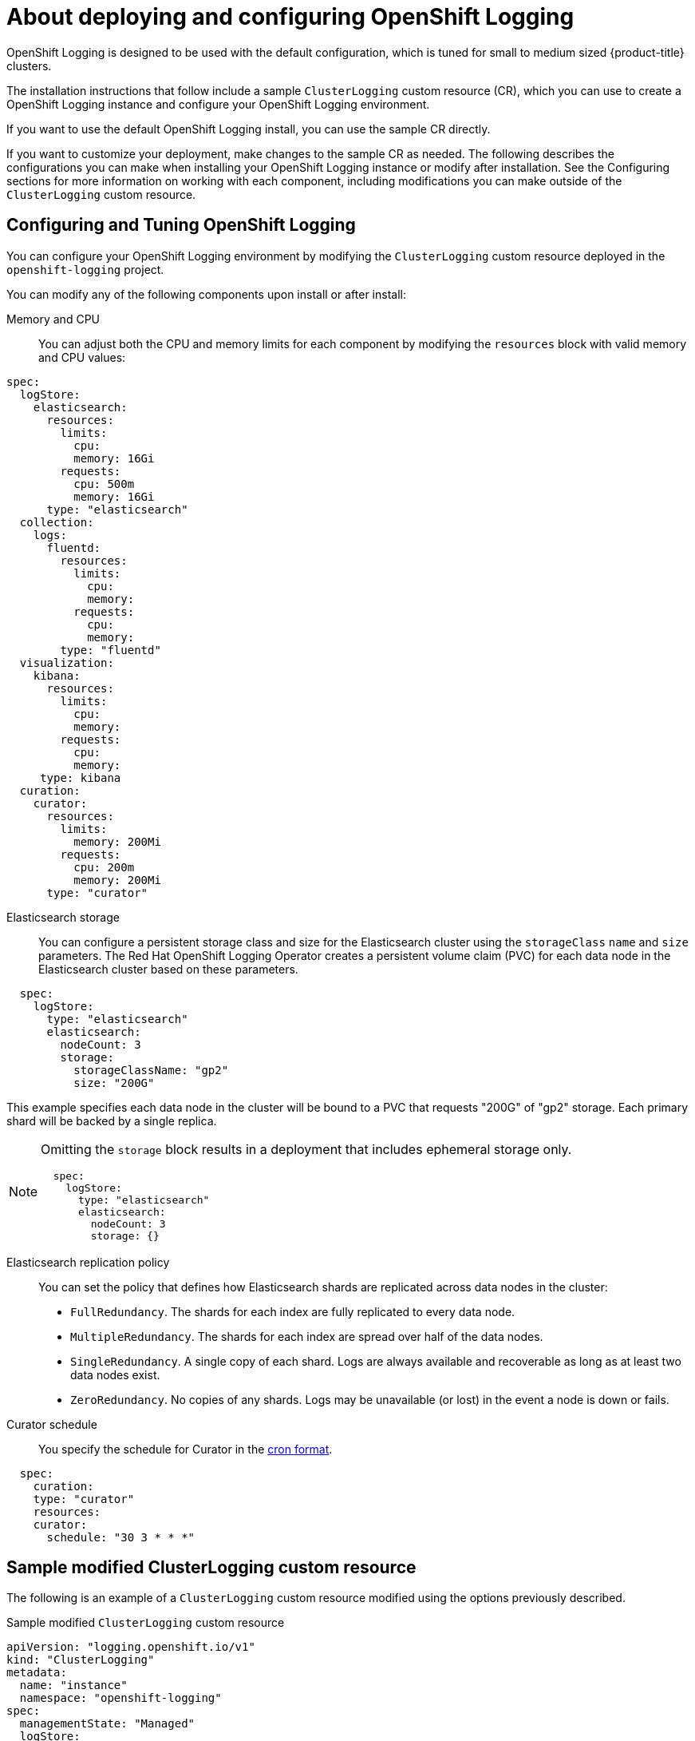 // Module included in the following assemblies:
//
// * logging/cluster-logging-deploying-about.adoc

[id="cluster-logging-deploying-about_{context}"]
= About deploying and configuring OpenShift Logging

OpenShift Logging is designed to be used with the default configuration, which is tuned for small to medium sized {product-title} clusters.

The installation instructions that follow include a sample `ClusterLogging` custom resource (CR), which you can use to create a OpenShift Logging instance
and configure your OpenShift Logging environment.

If you want to use the default OpenShift Logging install, you can use the sample CR directly.

If you want to customize your deployment, make changes to the sample CR as needed. The following describes the configurations you can make when installing your OpenShift Logging instance or modify after installation. See the Configuring sections for more information on working with each component, including modifications you can make outside of the `ClusterLogging` custom resource.

[id="cluster-logging-deploy-about-config_{context}"]
== Configuring and Tuning OpenShift Logging

You can configure your OpenShift Logging environment by modifying the `ClusterLogging` custom resource deployed
in the `openshift-logging` project.

You can modify any of the following components upon install or after install:

Memory and CPU::
You can adjust both the CPU and memory limits for each component by modifying the `resources`
block with valid memory and CPU values:

[source,yaml]
----
spec:
  logStore:
    elasticsearch:
      resources:
        limits:
          cpu:
          memory: 16Gi
        requests:
          cpu: 500m
          memory: 16Gi
      type: "elasticsearch"
  collection:
    logs:
      fluentd:
        resources:
          limits:
            cpu:
            memory:
          requests:
            cpu:
            memory:
        type: "fluentd"
  visualization:
    kibana:
      resources:
        limits:
          cpu:
          memory:
        requests:
          cpu:
          memory:
     type: kibana
  curation:
    curator:
      resources:
        limits:
          memory: 200Mi
        requests:
          cpu: 200m
          memory: 200Mi
      type: "curator"
----

Elasticsearch storage::
You can configure a persistent storage class and size for the Elasticsearch cluster using the `storageClass` `name` and `size` parameters. The Red Hat OpenShift Logging Operator creates a persistent volume claim (PVC) for each data node in the Elasticsearch cluster based on these parameters.

[source,yaml]
----
  spec:
    logStore:
      type: "elasticsearch"
      elasticsearch:
        nodeCount: 3
        storage:
          storageClassName: "gp2"
          size: "200G"
----

This example specifies each data node in the cluster will be bound to a PVC that
requests "200G" of "gp2" storage. Each primary shard will be backed by a single replica.

[NOTE]
====
Omitting the `storage` block results in a deployment that includes ephemeral storage only.

[source,yaml]
----
  spec:
    logStore:
      type: "elasticsearch"
      elasticsearch:
        nodeCount: 3
        storage: {}
----
====

Elasticsearch replication policy::
You can set the policy that defines how Elasticsearch shards are replicated across data nodes in the cluster:

* `FullRedundancy`. The shards for each index are fully replicated to every data node.
* `MultipleRedundancy`. The shards for each index are spread over half of the data nodes.
* `SingleRedundancy`. A single copy of each shard. Logs are always available and recoverable as long as at least two data nodes exist.
* `ZeroRedundancy`. No copies of any shards. Logs may be unavailable (or lost) in the event a node is down or fails.

////
Log collectors::
You can select which log collector is deployed as a daemon set to each node in the {product-title} cluster, either:

* Fluentd - The default log collector based on Fluentd.
* Rsyslog - Alternate log collector supported as **Tech Preview** only.

----
  spec:
    collection:
      logs:
        fluentd:
          resources:
            limits:
              cpu:
              memory:
            requests:
              cpu:
              memory:
        type: "fluentd"
----
////

Curator schedule::
You specify the schedule for Curator in the link:https://en.wikipedia.org/wiki/Cron[cron format].

[source,yaml]
----
  spec:
    curation:
    type: "curator"
    resources:
    curator:
      schedule: "30 3 * * *"
----

[id="cluster-logging-deploy-about-sample_{context}"]
== Sample modified ClusterLogging custom resource

The following is an example of a `ClusterLogging` custom resource modified using the options previously described.

.Sample modified `ClusterLogging` custom resource
[source,yaml]
----
apiVersion: "logging.openshift.io/v1"
kind: "ClusterLogging"
metadata:
  name: "instance"
  namespace: "openshift-logging"
spec:
  managementState: "Managed"
  logStore:
    type: "elasticsearch"
    retentionPolicy:
      application:
        maxAge: 1d
      infra:
        maxAge: 7d
      audit:
        maxAge: 7d
    elasticsearch:
      nodeCount: 3
      resources:
        limits:
          memory: 32Gi
        requests:
          cpu: 3
          memory: 32Gi
        storage:
          storageClassName: "gp2"
          size: "200G"
      redundancyPolicy: "SingleRedundancy"
  visualization:
    type: "kibana"
    kibana:
      resources:
        limits:
          memory: 1Gi
        requests:
          cpu: 500m
          memory: 1Gi
      replicas: 1
  curation:
    type: "curator"
    curator:
      resources:
        limits:
          memory: 200Mi
        requests:
          cpu: 200m
          memory: 200Mi
      schedule: "*/5 * * * *"
  collection:
    logs:
      type: "fluentd"
      fluentd:
        resources:
          limits:
            memory: 1Gi
          requests:
            cpu: 200m
            memory: 1Gi
----
